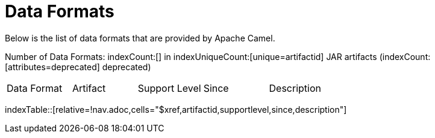 [list-of-camel-data-formats]
= Data Formats

Below is the list of data formats that are provided by Apache Camel.

Number of Data Formats: indexCount:[] in indexUniqueCount:[unique=artifactid] JAR artifacts (indexCount:[attributes=deprecated] deprecated)

[{index-table-format}]
|===
| Data Format | Artifact | Support Level | Since | Description
|===
//'relative=!nav.adoc' is a workaround for https://gitlab.com/antora/xref-validator/-/issues/9
indexTable::[relative=!nav.adoc,cells="$xref,artifactid,supportlevel,since,description"]

